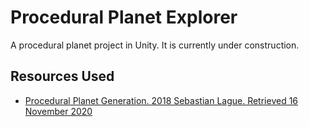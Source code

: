 * Procedural Planet Explorer
  A procedural planet project in Unity. It is currently under construction.

** Resources Used
   - [[https://www.youtube.com/playlist?list=PLFt_AvWsXl0cONs3T0By4puYy6GM22ko8][Procedural Planet Generation. 2018 Sebastian Lague. Retrieved 16 November 2020]]
